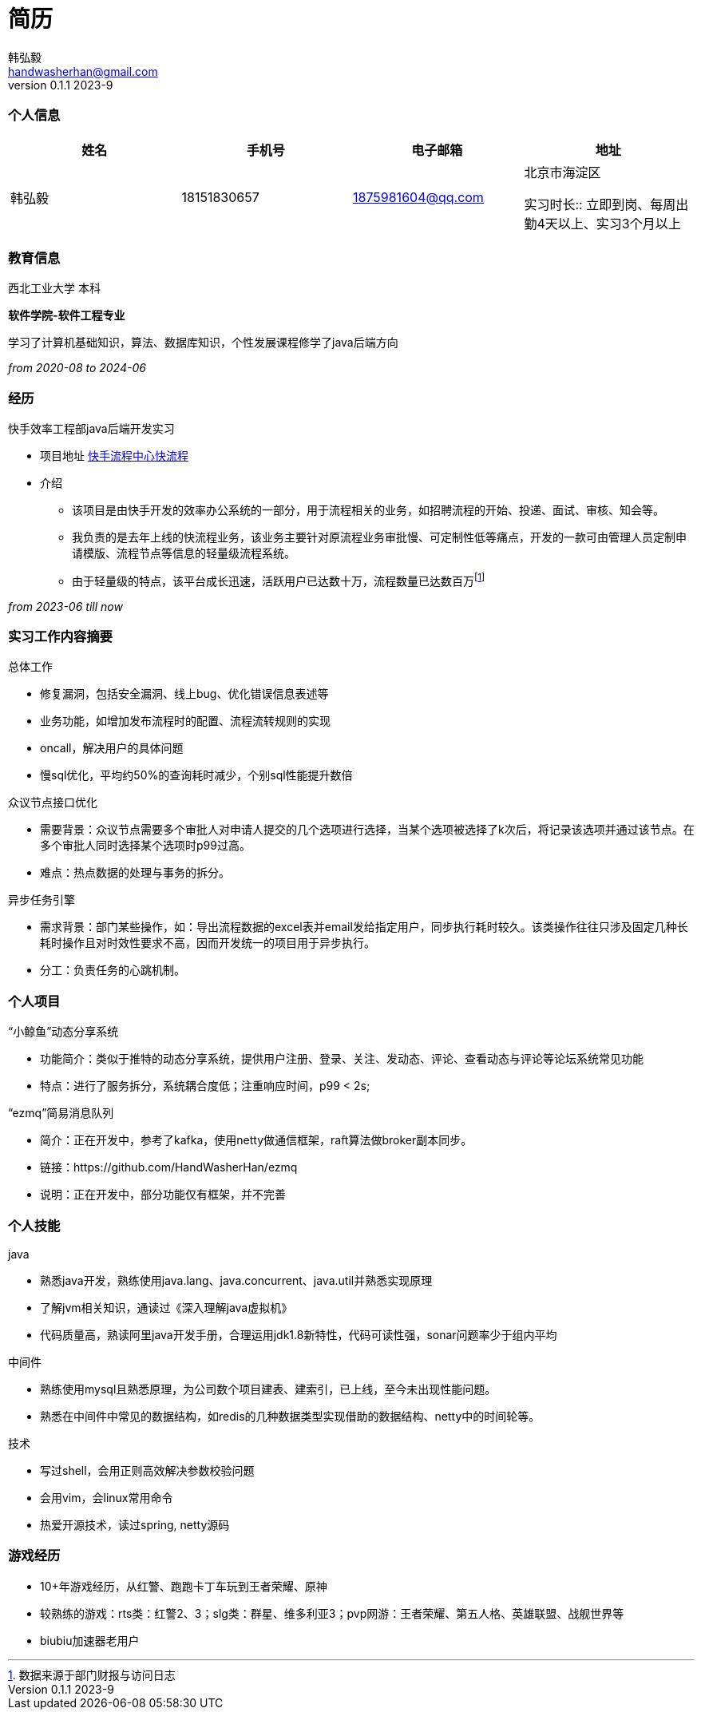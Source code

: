 = 简历 
Hongyi Han <handwasherhan@gmail.com>
v0.1.1 2023-9
:doctype: book
:author: 韩弘毅 
:address: 北京市海淀区
=== 个人信息
|===
|姓名|手机号|电子邮箱|地址

|{author}
|18151830657
|1875981604@qq.com
|{address}

实习时长::
立即到岗、每周出勤4天以上、实习3个月以上
|===

=== 教育信息
====
西北工业大学 本科 ::
****
*软件学院-软件工程专业* 

学习了计算机基础知识，算法、数据库知识，个性发展课程修学了java后端方向
[.text-right]
_from 2020-08 to 2024-06_
****
====

=== 经历
====
快手效率工程部java后端开发实习::
****
* 项目地址
https://bpm.corp.kuaishou.com/new-bpm/v2/[快手流程中心快流程]
* 介绍
** 该项目是由快手开发的效率办公系统的一部分，用于流程相关的业务，如招聘流程的开始、投递、面试、审核、知会等。
** 我负责的是去年上线的快流程业务，该业务主要针对原流程业务审批慢、可定制性低等痛点，开发的一款可由管理人员定制申请模版、流程节点等信息的轻量级流程系统。
** 由于轻量级的特点，该平台成长迅速，活跃用户已达数十万，流程数量已达数百万footnote:[数据来源于部门财报与访问日志]

[.text-right]
_from 2023-06 till now_
****
====

=== 实习工作内容摘要 
====
总体工作::
****
* 修复漏洞，包括安全漏洞、线上bug、优化错误信息表述等
* 业务功能，如增加发布流程时的配置、流程流转规则的实现
* oncall，解决用户的具体问题
* 慢sql优化，平均约50%的查询耗时减少，个别sql性能提升数倍
****
众议节点接口优化::
****
* 需要背景：众议节点需要多个审批人对申请人提交的几个选项进行选择，当某个选项被选择了k次后，将记录该选项并通过该节点。在多个审批人同时选择某个选项时p99过高。
* 难点：热点数据的处理与事务的拆分。
****
异步任务引擎::
****
* 需求背景：部门某些操作，如：导出流程数据的excel表并email发给指定用户，同步执行耗时较久。该类操作往往只涉及固定几种长耗时操作且对时效性要求不高，因而开发统一的项目用于异步执行。
* 分工：负责任务的心跳机制。
****
====

=== 个人项目
====
“小鲸鱼”动态分享系统::
****
* 功能简介：类似于推特的动态分享系统，提供用户注册、登录、关注、发动态、评论、查看动态与评论等论坛系统常见功能
* 特点：进行了服务拆分，系统耦合度低；注重响应时间，p99 < 2s;
****
“ezmq”简易消息队列::
****
* 简介：正在开发中，参考了kafka，使用netty做通信框架，raft算法做broker副本同步。
* 链接：https://github.com/HandWasherHan/ezmq
* 说明：正在开发中，部分功能仅有框架，并不完善
****
====

=== 个人技能
====
java::
****
* 熟悉java开发，熟练使用java.lang、java.concurrent、java.util并熟悉实现原理
* 了解jvm相关知识，通读过《深入理解java虚拟机》
* 代码质量高，熟读阿里java开发手册，合理运用jdk1.8新特性，代码可读性强，sonar问题率少于组内平均
****
中间件::
****
* 熟练使用mysql且熟悉原理，为公司数个项目建表、建索引，已上线，至今未出现性能问题。
* 熟悉在中间件中常见的数据结构，如redis的几种数据类型实现借助的数据结构、netty中的时间轮等。
****
技术::
****
* 写过shell，会用正则高效解决参数校验问题
* 会用vim，会linux常用命令
* 热爱开源技术，读过spring, netty源码
****
====

=== 游戏经历
====
* 10+年游戏经历，从红警、跑跑卡丁车玩到王者荣耀、原神
* 较熟练的游戏：rts类：红警2、3；slg类：群星、维多利亚3；pvp网游：王者荣耀、第五人格、英雄联盟、战舰世界等
* biubiu加速器老用户
====
